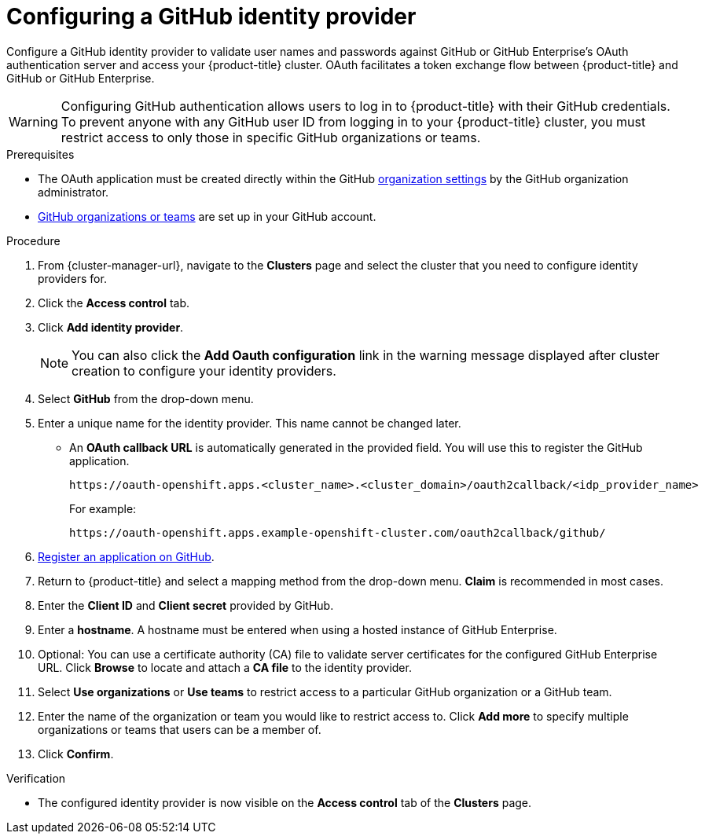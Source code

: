 // Module included in the following assemblies:
//
// * assemblies/config-identity-providers.adoc
// * getting_started/quickstart-osd.adoc

:_content-type: PROCEDURE
[id="config-github-idp_{context}"]
= Configuring a GitHub identity provider


Configure a GitHub identity provider to validate user names and passwords against GitHub or GitHub Enterprise’s OAuth authentication server and access your {product-title} cluster. OAuth facilitates a token exchange flow between {product-title} and GitHub or GitHub Enterprise.

[WARNING]
====
Configuring GitHub authentication allows users to log in to {product-title} with their GitHub credentials. To prevent anyone with any GitHub user ID from logging in to your {product-title} cluster, you must restrict access to only those in specific GitHub organizations or teams.
====

.Prerequisites

* The OAuth application must be created directly within the GitHub link:https://docs.github.com/en/github/setting-up-and-managing-organizations-and-teams/managing-organization-settings[organization settings] by the GitHub organization administrator.
* link:https://docs.github.com/en/github/setting-up-and-managing-organizations-and-teams[GitHub organizations or teams] are set up in your GitHub account.

.Procedure

. From {cluster-manager-url}, navigate to the *Clusters* page and select the cluster that you need to configure identity providers for.

. Click the *Access control* tab.

. Click *Add identity provider*.
+
[NOTE]
====
You can also click the *Add Oauth configuration* link in the warning message displayed after cluster creation to configure your identity providers.
====

. Select *GitHub* from the drop-down menu.

. Enter a unique name for the identity provider. This name cannot be changed later.
** An *OAuth callback URL* is automatically generated in the provided field. You will use this to register the GitHub application.
+
----
https://oauth-openshift.apps.<cluster_name>.<cluster_domain>/oauth2callback/<idp_provider_name>
----
+
For example:
+
----
https://oauth-openshift.apps.example-openshift-cluster.com/oauth2callback/github/
----

. link:https://docs.github.com/en/developers/apps/creating-an-oauth-app[Register an application on GitHub].

. Return to {product-title} and select a mapping method from the drop-down menu. *Claim* is recommended in most cases.

. Enter the *Client ID* and *Client secret* provided by GitHub.

. Enter a *hostname*. A hostname must be entered when using a hosted instance of GitHub Enterprise.

. Optional: You can use a certificate authority (CA) file to validate server certificates for the configured GitHub Enterprise URL. Click *Browse* to locate and attach a *CA file* to the identity provider.

. Select *Use organizations* or *Use teams* to restrict access to a particular GitHub organization or a GitHub team.

. Enter the name of the organization or team you would like to restrict access to. Click *Add more* to specify multiple organizations or teams that users can be a member of.

. Click *Confirm*.

.Verification

* The configured identity provider is now visible on the *Access control* tab of the *Clusters* page.
